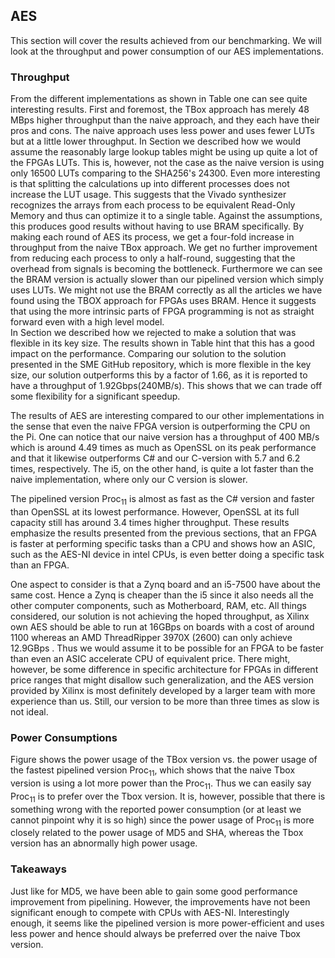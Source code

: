 ** AES
\label{sec:AESperformance}
This section will cover the results achieved from our benchmarking. We will look at the throughput and power consumption of our AES implementations.
*** Throughput
#+BEGIN_EXPORT latex
\begin{table}[!htb]
\centering
\captionsetup{width=.8\linewidth}
\begin{tabular}{l r l r r r r}
\hline
Version & f$_{max}$(Mhz) & clocks & TP(MBps) & LUT & FF & BRAM\\
\hline
Naive      &   22 & b          & 352    & 10612     &  3195 & 0\\
TBox       &  25 & b           & 400 & 16458 & 3195 & 0\\
Proc$_{4}$  &  68 & $C(3)$ & 544 & 16474 & 2817 & 0\\
Proc$_{11}$ & 208 & $C(12)$ & 1663 & 15659 & 4383 & 0\\
Proc$_{22}$ & 217 & $C(24)$ & 1662 & 15454 & 7401 & 0\\
BRAM$_{11}$ & 195 & $C(31) & 1556 & 10012 & 10398 & 72
\end{tabular}
\caption[AES: FPGA Versions]%
{Performance and statistics over the different AES implementations. f$_{max}$ is the clock rate reported from Vivado. Clocks describe how many clock cycles it takes to calculate \texttt{b} blocks, where $C(x) = x+2 \cdot blocks$, since there is no dependency high and low should be the same. The throughput (TP) is calculated as \((b_{bits}\cdot f_{max})/(clocks \cdot 8)\). LUT is the number of Look-Up Tables used in the design. FF is the reported amount of Flip Flops used. Proc$_{i}$ denotes how many ~i~ processes AES is distributed over.}
\label{tab:AESversions}
\end{table}
#+END_EXPORT
From the different implementations as shown in Table \ref{tab:AESversions} one can see quite interesting results. First and foremost, the TBox approach has merely 48 MBps higher throughput than the naive approach, and they each have their pros and cons. The naive approach uses less power and uses fewer LUTs but at a little lower throughput. In Section \ref{AESopt} we described how we would assume the reasonably large lookup tables might be using up quite a lot of the FPGAs LUTs. This is, however, not the case as the naive version is using only 16500 LUTs comparing to the SHA256's 24300. Even more interesting is that splitting the calculations up into different processes does not increase the LUT usage. This suggests that the Vivado synthesizer recognizes the arrays from each process to be equivalent Read-Only Memory and thus can optimize it to a single table. Against the assumptions, this produces good results without having to use BRAM specifically. By making each round of AES its process, we get a four-fold increase in throughput from the naive TBox approach. We get no further improvement from reducing each process to only a half-round, suggesting that the overhead from signals is becoming the bottleneck. Furthermore we can see the BRAM version is actually slower than our pipelined version which simply uses LUTs. We might not use the BRAM correctly as all the articles we have found using the TBOX approach for FPGAs uses BRAM. Hence it suggests that using the more intrinsic parts of FPGA programming is not as straight forward even with a high level model.\\
In Section \ref{AESnaive} we described how we rejected to make a solution that was flexible in its key size. The results shown in Table \ref{tab:AESversions} hint that this has a good impact on the performance. Comparing our solution to the solution presented in the SME GitHub repository\cite{sme}, which is more flexible in the key size, our solution outperforms this by a factor of 1.66, as it is reported to have a throughput of 1.92Gbps(240MB/s)\cite{sme}. This shows that we can trade off some flexibility for a significant speedup.

#+BEGIN_EXPORT latex
\begin{table}[H]
\centering
\captionsetup{width=.8\linewidth}
\begin{tabular}{l r r r r r r r}
\hline
\textbf{Version} & Naive & Proc$_{11}$ & C\# & C & OpenSLL$_{low}$ & OpenSLL$_{high}$\\
\hline
Pi & 400 & 1963 &    70& 198 & 72  & 89\\
i5 & 400 & 1963 & 1699 & 340 & 847 & 5722
\end{tabular}
\caption[AES: FPGA and CPU comparisons]%
{Performance comparison of the worst and best AES FPGA implementations and the various CPU versions. The OpenSSL is from \texttt{openssl speed -evp aes-128-ecb}, }
\label{tab:AEScompare}
\end{table}
#+END_EXPORT
The results of AES are interesting compared to our other implementations in the sense that even the naive FPGA version is outperforming the CPU on the Pi. One can notice that our naive version has a throughput of 400 MB/s which is around 4.49 times as much as OpenSSL on its peak performance and that it likewise outperforms C# and our C-version with 5.7 and 6.2 times, respectively. The i5, on the other hand, is quite a lot faster than the naive implementation, where only our C version is slower.

The pipelined version Proc$_{11}$ is almost as fast as the C# version and faster than OpenSSL at its lowest performance. However, OpenSSL at its full capacity still has around 3.4 times higher throughput. These results emphasize the results presented from the previous sections, that an FPGA is faster at performing specific tasks than a CPU and shows how an ASIC, such as the AES-NI device in intel CPUs, is even better doing a specific task than an FPGA.

One aspect to consider is that a Zynq board and an i5-7500 have about the same cost\cite{pynq}\cite{i5price}. Hence a Zynq is cheaper than the i5 since it also needs all the other computer components, such as Motherboard, RAM, etc. All things considered, our solution is not achieving the hoped throughput, as Xilinx own AES\cite{aesxilinx} should be able to run at 16GBps on boards with a cost of around 1100\textdollar\cite{highfpgaprice} whereas an AMD ThreadRipper 3970X (2600\textdollar\cite{threadPrice}) can only achieve 12.9GBps \cite{threadripper}. Thus we would assume it to be possible for an FPGA to be faster than even an ASIC accelerate CPU of equivalent price. There might, however, be some difference in specific architecture for FPGAs in different price ranges that might disallow such generalization, and the AES version provided by Xilinx is most definitely developed by a larger team with more experience than us. Still, our version to be more than three times as slow is not ideal.

*** Power Consumptions
Figure \ref{fig:AES_power} shows the power usage of the TBox version vs. the power usage of the fastest pipelined version Proc$_{11}$, which shows that the naive Tbox version is using a lot more power than the Proc$_{11}$. Thus we can easily say Proc$_{11}$ is to prefer over the Tbox version. It is, however, possible that there is something wrong with the reported power consumption (or at least we cannot pinpoint why it is so high) since the power usage of Proc$_{11}$ is more closely related to the power usage of MD5 and SHA, whereas the Tbox version has an abnormally high power usage.

\begin{figure}[H]
\centering
\subfloat[TBox version]{\includegraphics[width=6cm]{AESpower.png}}
\subfloat[Proc$_{11}$ version]{\includegraphics[width=6cm]{AESpower3.png}}
\caption[Power consumption of AES designs]
{Powerconsumption of AES designs}
\label{fig:AES_power}
\end{figure}

*** Takeaways
Just like for MD5, we have been able to gain some good performance improvement from pipelining. However, the improvements have not been significant enough to compete with CPUs with AES-NI. Interestingly enough, it seems like the pipelined version is more power-efficient and uses less power and hence should always be preferred over the naive Tbox version.

